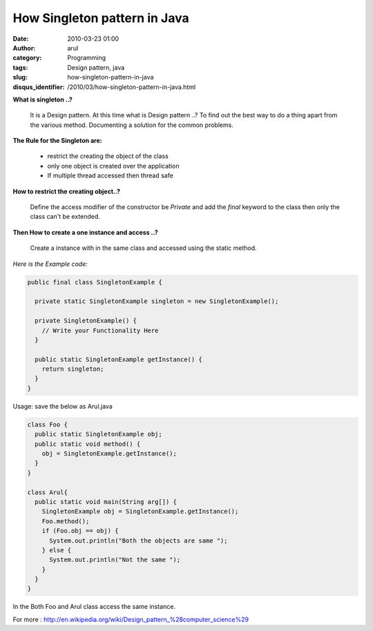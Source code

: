 How Singleton pattern in Java
#############################
:date: 2010-03-23 01:00
:author: arul
:category: Programming
:tags: Design pattern, java
:slug: how-singleton-pattern-in-java
:disqus_identifier: /2010/03/how-singleton-pattern-in-java.html

|image0|


**What is singleton ..?**

  It is a Design pattern. At this time what is Design pattern ..? To find
  out the best way to do a thing apart from the various method.
  Documenting a solution for the common problems.

**The Rule for the Singleton are:**

  -  restrict the creating the object of the class
  -  only one object is created over the application
  -  If multiple thread accessed then thread safe

**How to restrict the creating object..?**

  Define the access modifier of the constructor be *Private* and add the
  *final* keyword to the class then only the class can't be extended.

**Then How to create a one instance and access ..?**

  Create a instance with in the same class and accessed using the static
  method.

*Here is the Example code:*

.. code-block:: java

  public final class SingletonExample {

    private static SingletonExample singleton = new SingletonExample();

    private SingletonExample() {
      // Write your Functionality Here
    }

    public static SingletonExample getInstance() {
      return singleton;
    }
  }


Usage: save the below as Arul.java

.. code-block:: java

  class Foo {
    public static SingletonExample obj;
    public static void method() {
      obj = SingletonExample.getInstance();
    }
  }

  class Arul{
    public static void main(String arg[]) {
      SingletonExample obj = SingletonExample.getInstance();
      Foo.method();
      if (Foo.obj == obj) {
        System.out.println("Both the objects are same "); 
      } else {
        System.out.println("Not the same ");
      }
    }
  }


In the Both Foo and Arul class access the same instance.

.. raw:: html

   <div class="separator" style="clear: both; text-align: center;">

|image1|

.. raw:: html

   </div>

For more :
http://en.wikipedia.org/wiki/Design_pattern_%28computer_science%29

.. |image0| image:: http://3.bp.blogspot.com/_X5tq9y9xv2s/S6hhueEzyWI/AAAAAAAAANA/MAXSbAXOX1Q/s400/design-is-a-behaviour.jpg
   :target: http://3.bp.blogspot.com/_X5tq9y9xv2s/S6hhueEzyWI/AAAAAAAAANA/MAXSbAXOX1Q/s1600-h/design-is-a-behaviour.jpg
.. |image1| image:: http://3.bp.blogspot.com/_X5tq9y9xv2s/TAUe3R-Ca0I/AAAAAAAAAWM/-9WSRFEh-bk/s320/java+compile.jpg
   :target: http://3.bp.blogspot.com/_X5tq9y9xv2s/TAUe3R-Ca0I/AAAAAAAAAWM/-9WSRFEh-bk/s1600/java+compile.jpg
